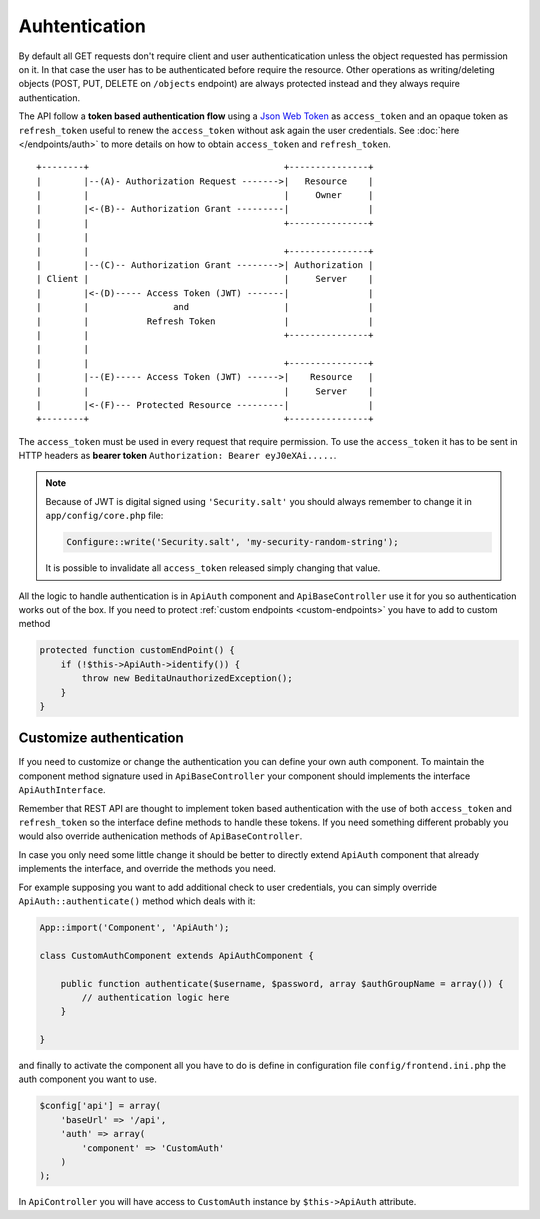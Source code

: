 Auhtentication
==============

By default all GET requests don't require client and user
authenticatication unless the object requested has permission on it. In
that case the user has to be authenticated before require the resource.
Other operations as writing/deleting objects (POST, PUT, DELETE on
``/objects`` endpoint) are always protected instead and they always
require authentication.

The API follow a **token based authentication flow** using a `Json Web
Token <http://jwt.io>`_ as ``access_token`` and an opaque token as
``refresh_token`` useful to renew the ``access_token`` without ask again
the user credentials. See :doc:`here </endpoints/auth>` to more details on
how to obtain ``access_token`` and ``refresh_token``.

::

    +--------+                                     +---------------+
    |        |--(A)- Authorization Request ------->|   Resource    |
    |        |                                     |     Owner     |
    |        |<-(B)-- Authorization Grant ---------|               |
    |        |                                     +---------------+
    |        |
    |        |                                     +---------------+
    |        |--(C)-- Authorization Grant -------->| Authorization |
    | Client |                                     |     Server    |
    |        |<-(D)----- Access Token (JWT) -------|               |
    |        |                and                  |               |
    |        |           Refresh Token             |               |
    |        |                                     +---------------+
    |        |
    |        |                                     +---------------+
    |        |--(E)----- Access Token (JWT) ------>|    Resource   |
    |        |                                     |     Server    |
    |        |<-(F)--- Protected Resource ---------|               |
    +--------+                                     +---------------+

The ``access_token`` must be used in every request that require
permission. To use the ``access_token`` it has to be sent in HTTP
headers as **bearer token** ``Authorization: Bearer eyJ0eXAi.....``.

.. note::

    Because of JWT is digital signed using ``'Security.salt'`` you should
    always remember to change it in ``app/config/core.php`` file:

    .. code-block:: php

        Configure::write('Security.salt', 'my-security-random-string');

    It is possible to invalidate all ``access_token`` released simply
    changing that value.


All the logic to handle authentication is in ``ApiAuth`` component and
``ApiBaseController`` use it for you so authentication works out of the
box. If you need to protect :ref:`custom endpoints <custom-endpoints>`
you have to add to custom method

.. code-block:: php

    protected function customEndPoint() {
        if (!$this->ApiAuth->identify()) {
            throw new BeditaUnauthorizedException();
        }
    }



Customize authentication
------------------------

If you need to customize or change the authentication you can define
your own auth component. To maintain the component method signature used
in ``ApiBaseController`` your component should implements the interface
``ApiAuthInterface``.

Remember that REST API are thought to implement token based
authentication with the use of both ``access_token`` and
``refresh_token`` so the interface define methods to handle these
tokens. If you need something different probably you would also override
authenication methods of ``ApiBaseController``.

In case you only need some little change it should be better to directly
extend ``ApiAuth`` component that already implements the interface, and
override the methods you need.

For example supposing you want to add additional check to user
credentials, you can simply override ``ApiAuth::authenticate()`` method
which deals with it:

.. code-block:: php

    App::import('Component', 'ApiAuth');

    class CustomAuthComponent extends ApiAuthComponent {

        public function authenticate($username, $password, array $authGroupName = array()) {
            // authentication logic here
        }

    }

and finally to activate the component all you have to do is define in
configuration file ``config/frontend.ini.php`` the auth component you
want to use.

.. code-block:: php

    $config['api'] = array(
        'baseUrl' => '/api',
        'auth' => array(
            'component' => 'CustomAuth'
        )
    );

In ``ApiController`` you will have access to ``CustomAuth`` instance by
``$this->ApiAuth`` attribute.
